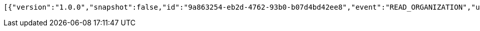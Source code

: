 [source,options="nowrap"]
----
[{"version":"1.0.0","snapshot":false,"id":"9a863254-eb2d-4762-93b0-b07d4bd42ee8","event":"READ_ORGANIZATION","updated":1,"data":{"name":"my-org","picture":"","members":[{"id":"d70d9937-4df1-4248-854b-a1b221685e84","role":"ADMIN"}]}}]
----
